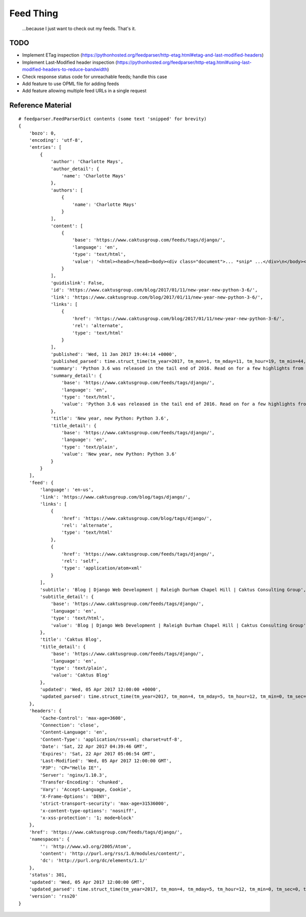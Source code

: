 Feed Thing
==========

    ...because I just want to check out my feeds. That's it.

TODO
~~~~

- Implement ETag inspection (https://pythonhosted.org/feedparser/http-etag.html#etag-and-last-modified-headers)
- Implement Last-Modified header inspection (https://pythonhosted.org/feedparser/http-etag.html#using-last-modified-headers-to-reduce-bandwidth)
- Check response status code for unreachable feeds; handle this case
- Add feature to use OPML file for adding feeds
- Add feature allowing multiple feed URLs in a single request


Reference Material
~~~~~~~~~~~~~~~~~~

::

    # feedparser.FeedParserDict contents (some text 'snipped' for brevity)
    {
        'bozo': 0,
        'encoding': 'utf-8',
        'entries': [
            {
                'author': 'Charlotte Mays',
                'author_detail': {
                    'name': 'Charlotte Mays'
                },
                'authors': [
                    {
                        'name': 'Charlotte Mays'
                    }
                ],
                'content': [
                    {
                        'base': 'https://www.caktusgroup.com/feeds/tags/django/',
                        'language': 'en',
                        'type': 'text/html',
                        'value': '<html><head></head><body><div class="document">... *snip* ...</div>\n</body></html>'
                    }
                ],
                'guidislink': False,
                'id': 'https://www.caktusgroup.com/blog/2017/01/11/new-year-new-python-3-6/',
                'link': 'https://www.caktusgroup.com/blog/2017/01/11/new-year-new-python-3-6/',
                'links': [
                    {
                        'href': 'https://www.caktusgroup.com/blog/2017/01/11/new-year-new-python-3-6/',
                        'rel': 'alternate',
                        'type': 'text/html'
                    }
                ],
                'published': 'Wed, 11 Jan 2017 19:44:14 +0000',
                'published_parsed': time.struct_time(tm_year=2017, tm_mon=1, tm_mday=11, tm_hour=19, tm_min=44, tm_sec=14, tm_wday=2, tm_yday=11, tm_isdst=0),
                'summary': 'Python 3.6 was released in the tail end of 2016. Read on for a few highlights from this release. New module: secrets Python 3.6 introduces a new module in the standard library called secrets. While the random module has long existed to provide us with pseudo-random numbers suitable for applications like modeling and simulation, these...',
                'summary_detail': {
                    'base': 'https://www.caktusgroup.com/feeds/tags/django/',
                    'language': 'en',
                    'type': 'text/html',
                    'value': 'Python 3.6 was released in the tail end of 2016. Read on for a few highlights from this release. New module: secrets Python 3.6 introduces a new module in the standard library called secrets. While the random module has long existed to provide us with pseudo-random numbers suitable for applications like modeling and simulation, these...'
                },
                'title': 'New year, new Python: Python 3.6',
                'title_detail': {
                    'base': 'https://www.caktusgroup.com/feeds/tags/django/',
                    'language': 'en',
                    'type': 'text/plain',
                    'value': 'New year, new Python: Python 3.6'
                }
            }
        ],
        'feed': {
            'language': 'en-us',
            'link': 'https://www.caktusgroup.com/blog/tags/django/',
            'links': [
                {
                    'href': 'https://www.caktusgroup.com/blog/tags/django/',
                    'rel': 'alternate',
                    'type': 'text/html'
                },
                {
                    'href': 'https://www.caktusgroup.com/feeds/tags/django/',
                    'rel': 'self',
                    'type': 'application/atom+xml'
                }
            ],
            'subtitle': 'Blog | Django Web Development | Raleigh Durham Chapel Hill | Caktus Consulting Group',
            'subtitle_detail': {
                'base': 'https://www.caktusgroup.com/feeds/tags/django/',
                'language': 'en',
                'type': 'text/html',
                'value': 'Blog | Django Web Development | Raleigh Durham Chapel Hill | Caktus Consulting Group'
            },
            'title': 'Caktus Blog',
            'title_detail': {
                'base': 'https://www.caktusgroup.com/feeds/tags/django/',
                'language': 'en',
                'type': 'text/plain',
                'value': 'Caktus Blog'
            },
            'updated': 'Wed, 05 Apr 2017 12:00:00 +0000',
            'updated_parsed': time.struct_time(tm_year=2017, tm_mon=4, tm_mday=5, tm_hour=12, tm_min=0, tm_sec=0, tm_wday=2, tm_yday=95, tm_isdst=0)
        },
        'headers': {
            'Cache-Control': 'max-age=3600',
            'Connection': 'close',
            'Content-Language': 'en',
            'Content-Type': 'application/rss+xml; charset=utf-8',
            'Date': 'Sat, 22 Apr 2017 04:39:46 GMT',
            'Expires': 'Sat, 22 Apr 2017 05:06:54 GMT',
            'Last-Modified': 'Wed, 05 Apr 2017 12:00:00 GMT',
            'P3P': 'CP="Hello IE"',
            'Server': 'nginx/1.10.3',
            'Transfer-Encoding': 'chunked',
            'Vary': 'Accept-Language, Cookie',
            'X-Frame-Options': 'DENY',
            'strict-transport-security': 'max-age=31536000',
            'x-content-type-options': 'nosniff',
            'x-xss-protection': '1; mode=block'
        },
        'href': 'https://www.caktusgroup.com/feeds/tags/django/',
        'namespaces': {
            '': 'http://www.w3.org/2005/Atom',
            'content': 'http://purl.org/rss/1.0/modules/content/',
            'dc': 'http://purl.org/dc/elements/1.1/'
        },
        'status': 301,
        'updated': 'Wed, 05 Apr 2017 12:00:00 GMT',
        'updated_parsed': time.struct_time(tm_year=2017, tm_mon=4, tm_mday=5, tm_hour=12, tm_min=0, tm_sec=0, tm_wday=2, tm_yday=95, tm_isdst=0),
        'version': 'rss20'
    }

